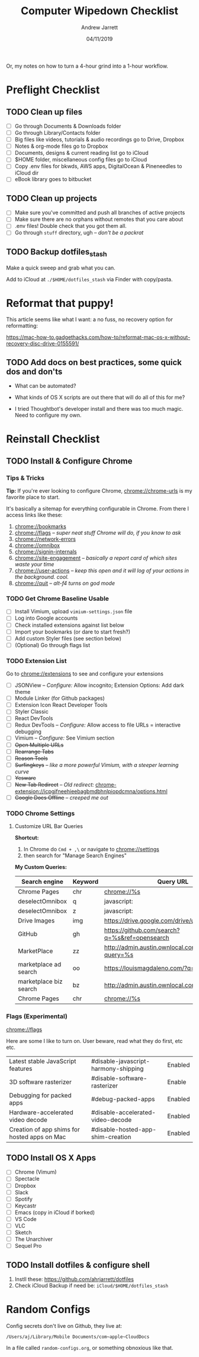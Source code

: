 #+TITLE: Computer Wipedown Checklist
#+AUTHOR: Andrew Jarrett
#+EMAIL:ahrjarrett@gmail.com
#+DATE: 04/11/2019

Or, my notes on how to turn a 4-hour grind into a 1-hour workflow.

* Preflight Checklist

** TODO Clean up files

- [ ] Go through Documents & Downloads folder
- [ ] Go through Library/Contacts folder
- [ ] Big files like videos, tutorials & audio recordings go to Drive, Dropbox
- [ ] Notes & org-mode files go to Dropbox
- [ ] Documents, designs & current reading list go to iCloud
- [ ] $HOME folder, miscellaneous config files go to iCloud
- [ ] Copy .env files for bkwds, AWS apps, DigitalOcean & Pineneedles to iCloud dir
- [ ] eBook library goes to bitbucket

** TODO Clean up projects

- [ ] Make sure you've committed and push all branches of active projects
- [ ] Make sure there are no orphans without remotes that you care about
- [ ] .env files! Double check that you got them all.
- [ ] Go through ~stuff~ directory, ugh -- /don't be a packrat/
  
** TODO Backup dotfiles_stash

Make a quick sweep and grab what you can.

Add to iCloud at ~./$HOME/dotfiles_stash~ via Finder with copy/pasta.
  


* Reformat that puppy!

This article seems like what I want: a no fuss, no recovery option for reformatting:

https://mac-how-to.gadgethacks.com/how-to/reformat-mac-os-x-without-recovery-disc-drive-0155591/

** TODO Add docs on best practices, some quick dos and don'ts


- What can be automated?

- What kinds of OS X scripts are out there that will do all of this for me?

- I tried Thoughtbot's developer install and there was too much magic. Need to configure my own.


* Reinstall Checklist

** TODO Install & Configure Chrome

*** Tips & Tricks

*Tip:* If you're ever looking to configure Chrome, [[chrome://chrome-urls]] is my favorite place to start.

It's basically a sitemap for everything configurable in Chrome. From there I access links like these:

1. [[chrome://bookmarks]]
2. [[chrome://flags]] -- /super neat stuff Chrome will do, if you know to ask/
3. [[chrome://network-errors]]
4. [[chrome://omnibox]]
5. [[chrome://signin-internals]]
6. [[chrome://site-engagement]] -- /basically a report card of which sites waste your time/
7. [[chrome://user-actions]] -- /keep this open and it will log of your actions in the background. cool./
8. chrome://quit -- /alt-f4 turns on god mode/

   
*** TODO Get Chrome Baseline Usable

- [ ] Install Vimium, upload ~vimium-settings.json~ file
- [ ] Log into Google accounts
- [ ] Check installed extensions against list below
- [ ] Import your bookmarks (or dare to start fresh?)
- [ ] Add custom Styler files (see section below)
- [ ] (Optional) Go through flags list

*** TODO Extension List

Go to [[chrome://extensions]] to see and configure your extensions

- [ ] JSONView -- /Configure:/ Allow incognito; Extension Options: Add dark theme
- [ ] Module Linker (for Github packages)
- [ ] Extension Icon React Developer Tools
- [ ] Styler Classic 
- [ ] React DevTools
- [ ] Redux DevTools -- /Configure:/ Allow access to file URLs = interactive debugging
- [ ] Vimium -- /Configure:/ See Vimium section
- [ ] +Open Multiple URLs+
- [ ] +Rearrange Tabs+
- [ ] +Reason Tools+
- [ ] +Surfingkeys+ -- /like a more powerful Vimium, with a steeper learning curve/
- [ ] +Yesware+
- [ ] +New Tab Redirect+ -- /Old redirect:/ [[chrome-extension://icpgjfneehieebagbmdbhnlpiopdcmna/options.html]]
- [ ] +Google Docs Offline+ -- /creeped me out/


*** TODO Chrome Settings

**** Customize URL Bar Queries

*Shortcut:* 

1. In Chrome do ~Cmd + ,\~  or navigate to [[chrome://settings]] 
2. then search for "Manage Search Engines"

*My Custom Queries:*

| Search engine          | Keyword | Query URL                                            |
|------------------------+---------+------------------------------------------------------|
| Chrome Pages           | chr     | chrome://%s                                          |
| deselectOmnibox        | q       | javascript:                                          |
| deselectOmnibox        | z       | javascript:                                          |
| Drive Images           | img     | https://drive.google.com/drive/u/0/search?q=%s       |
| GitHub                 | gh      | https://github.com/search?q=%s&ref=opensearch        |
| MarketPlace            | zz      | http://admin.austin.ownlocal.com/businesses?query=%s |
| marketplace ad search  | oo      | https://louismagdaleno.com/?q=%s                     |
| marketplace biz search | bz      | http://admin.austin.ownlocal.com/businesses/%s       |
| Chrome Pages           | chr     | chrome://%s                                          |
  

*** Flags (Experimental)

[[chrome://flags]]

Here are some I like to turn on. User beware, read what they do first, etc etc.

| Latest stable JavaScript features            | #disable-javascript-harmony-shipping | Enabled |
| 3D software rasterizer                       | #disable-software-rasterizer         | Enable  |
| Debugging for packed apps                    | #debug-packed-apps                   | Enabled |
| Hardware-accelerated video decode            | #disable-accelerated-video-decode    | Enabled |
| Creation of app shims for hosted apps on Mac | #disable-hosted-app-shim-creation    | Enabled |



** TODO Install OS X Apps

- [ ] Chrome (Vimum)
- [ ] Spectacle
- [ ] Dropbox
- [ ] Slack
- [ ] Spotify
- [ ] Keycastr
- [ ] Emacs (copy in iCloud if borked)
- [ ] VS Code
- [ ] VLC
- [ ] Sketch
- [ ] The Unarchiver
- [ ] Sequel Pro

** TODO Install dotfiles & configure shell

1. Instll these: https://github.com/ahrjarrett/dotfiles
2. Check iCloud Backup if need be: ~iCloud/$HOME/dotfiles_stash~




* Random Configs

Config secrets don't live on Github, they live at:

=/Users/aj/Library/Mobile Documents/com~apple~CloudDocs=

In a file called ~random-configs.org~, or something obnoxious like that.
